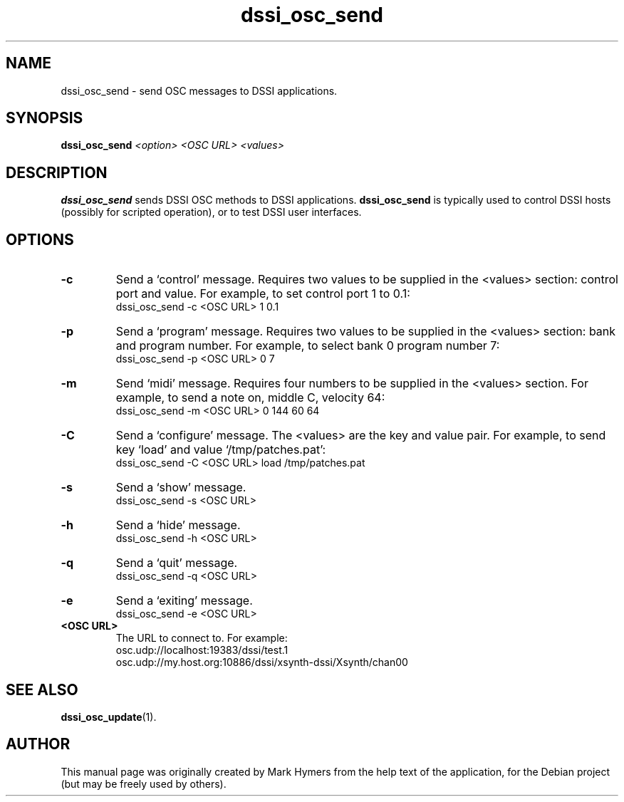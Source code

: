 .\"                                      Hey, EMACS: -*- nroff -*-
.\" First parameter, NAME, should be all caps
.\" Second parameter, SECTION, should be 1-8, maybe w/ subsection
.\" other parameters are allowed: see man(7), man(1)
.TH dssi_osc_send 1 "January 5th, 2009"
.\" Please adjust this date whenever revising the manpage.
.\"
.\" Some roff macros, for reference:
.\" .nh        disable hyphenation
.\" .hy        enable hyphenation
.\" .ad l      left justify
.\" .ad b      justify to both left and right margins
.\" .nf        disable filling
.\" .fi        enable filling
.\" .br        insert line break
.\" .sp <n>    insert n+1 empty lines
.\" for manpage-specific macros, see man(7)
.SH NAME
dssi_osc_send \- send OSC messages to DSSI applications.
.SH SYNOPSIS
.B dssi_osc_send
.I <option> <OSC URL> <values>
.SH DESCRIPTION
.B dssi_osc_send
sends DSSI OSC methods to DSSI applications.
.B dssi_osc_send
is typically used to control DSSI hosts (possibly for scripted
operation), or to test DSSI user interfaces.
.SH OPTIONS
.TP
.B -c
Send a `control' message.  Requires two values to be supplied
in the <values> section: control port and value.
For example, to set control port 1 to 0.1:
  dssi_osc_send -c <OSC URL> 1 0.1
.TP
.B -p
Send a `program' message.  Requires two values to be supplied
in the <values> section: bank and program number.
For example, to select bank 0 program number 7:
  dssi_osc_send -p <OSC URL> 0 7
.TP
.B -m
Send `midi' message.  Requires four numbers to be supplied
in the <values> section.
For example, to  send a note on, middle C, velocity 64:
  dssi_osc_send -m <OSC URL> 0 144 60 64
.TP
.B -C
Send a `configure' message. The <values> are the key and
value pair. For example, to send key `load' and value
`/tmp/patches.pat':
  dssi_osc_send -C <OSC URL> load /tmp/patches.pat
.TP
.B -s
Send a `show' message.
  dssi_osc_send -s <OSC URL>
.TP
.B -h
Send a `hide' message.
  dssi_osc_send -h <OSC URL>
.TP
.B -q
Send a `quit' message.
  dssi_osc_send -q <OSC URL>
.TP
.B -e
Send a `exiting' message.
  dssi_osc_send -e <OSC URL>
.TP
.B <OSC URL>
The URL to connect to.  For example:
  osc.udp://localhost:19383/dssi/test.1
  osc.udp://my.host.org:10886/dssi/xsynth-dssi/Xsynth/chan00
.SH SEE ALSO
.BR dssi_osc_update (1).
.br
.SH AUTHOR
This manual page was originally created by Mark Hymers from the help
text of the application, for the Debian project (but may be freely
used by others).
